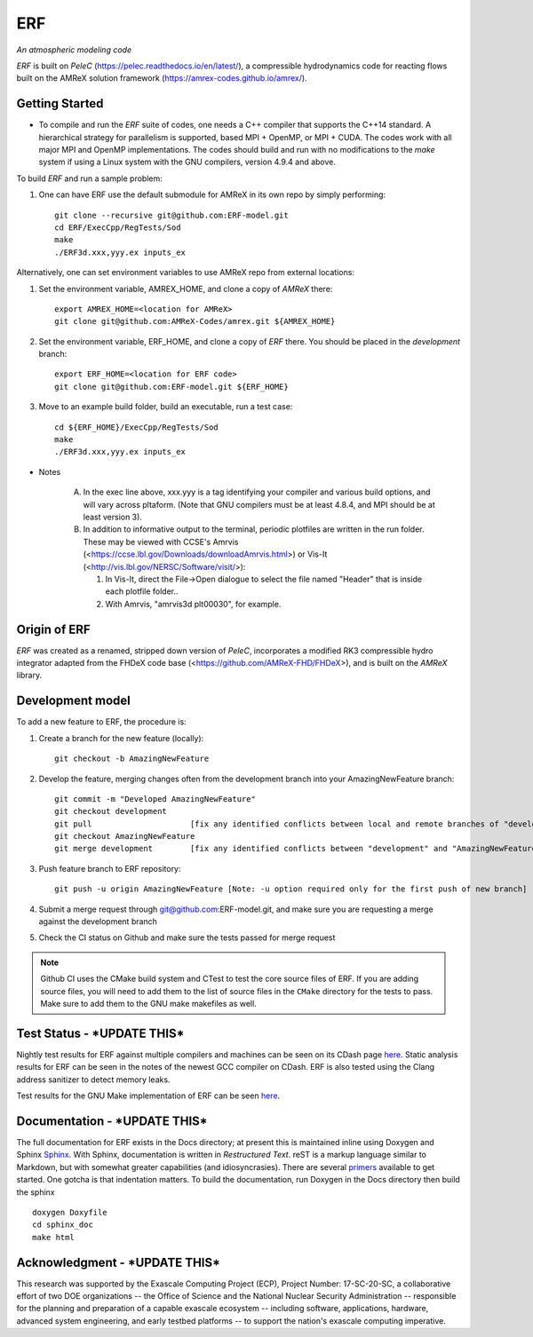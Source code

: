 ERF 
----
*An atmospheric modeling code*

`ERF` is built on `PeleC` (https://pelec.readthedocs.io/en/latest/), a compressible hydrodynamics code for reacting flows built on the AMReX solution framework (https://amrex-codes.github.io/amrex/). 

Getting Started 
~~~~~~~~~~~~~~~

* To compile and run the `ERF` suite of codes, one needs a C++ compiler that supports the C++14 standard.  A hierarchical strategy for parallelism is supported, based MPI + OpenMP, or MPI + CUDA.  The codes work with all major MPI and OpenMP implementations.  The codes should build and run with no modifications to the `make` system if using a Linux system with the GNU compilers, version 4.9.4 and above.

To build `ERF` and run a sample problem:

1. One can have ERF use the default submodule for AMReX in its own repo by simply performing: ::

    git clone --recursive git@github.com:ERF-model.git
    cd ERF/ExecCpp/RegTests/Sod
    make
    ./ERF3d.xxx,yyy.ex inputs_ex

Alternatively, one can set environment variables to use AMReX repo from external locations: ::

1. Set the environment variable, AMREX_HOME, and clone a copy of `AMReX` there: ::

    export AMREX_HOME=<location for AMReX>    
    git clone git@github.com:AMReX-Codes/amrex.git ${AMREX_HOME}

2. Set the environment variable, ERF_HOME, and clone a copy of `ERF` there. You should be placed in the `development` branch: ::

    export ERF_HOME=<location for ERF code>
    git clone git@github.com:ERF-model.git ${ERF_HOME}

3. Move to an example build folder, build an executable, run a test case: ::

    cd ${ERF_HOME}/ExecCpp/RegTests/Sod
    make
    ./ERF3d.xxx,yyy.ex inputs_ex

* Notes

   A. In the exec line above, xxx.yyy is a tag identifying your compiler and various build options, and will vary across pltaform.  (Note that GNU compilers must be at least 4.8.4, and MPI should be at least version 3).
   B. In addition to informative output to the terminal, periodic plotfiles are written in the run folder.  These may be viewed with CCSE's Amrvis (<https://ccse.lbl.gov/Downloads/downloadAmrvis.html>) or Vis-It (<http://vis.lbl.gov/NERSC/Software/visit/>):

      1. In Vis-It, direct the File->Open dialogue to select the file named "Header" that is inside each plotfile folder..
      2. With Amrvis, "amrvis3d plt00030", for example.


Origin of ERF 
~~~~~~~~~~~~~

`ERF` was created as a renamed, stripped down version of `PeleC`, 
incorporates a modified RK3 compressible hydro integrator adapted from 
the FHDeX code base (<https://github.com/AMReX-FHD/FHDeX>), 
and is built on the `AMReX` library.  

Development model
~~~~~~~~~~~~~~~~~

To add a new feature to ERF, the procedure is:

1. Create a branch for the new feature (locally): ::

    git checkout -b AmazingNewFeature

2. Develop the feature, merging changes often from the development branch into your AmazingNewFeature branch: ::
   
    git commit -m "Developed AmazingNewFeature"
    git checkout development
    git pull                     [fix any identified conflicts between local and remote branches of "development"]
    git checkout AmazingNewFeature
    git merge development        [fix any identified conflicts between "development" and "AmazingNewFeature"]

3. Push feature branch to ERF repository: ::

    git push -u origin AmazingNewFeature [Note: -u option required only for the first push of new branch]

4. Submit a merge request through git@github.com:ERF-model.git, and make sure you are requesting a merge against the development branch

5. Check the CI status on Github and make sure the tests passed for merge request

.. note::

   Github CI uses the CMake build system and CTest to test the core source files of ERF. If you are adding source files, you will need to add them to the list of source files in the ``CMake`` directory for the tests to pass. Make sure to add them to the GNU make makefiles as well.


Test Status - ***UPDATE THIS***
~~~~~~~~~~~

Nightly test results for ERF against multiple compilers and machines can be seen on its CDash page `here <https://my.cdash.org/index.php?project=ERF>`_. Static analysis results for ERF can be seen in the notes of the newest GCC compiler on CDash. ERF is also tested using the Clang address sanitizer to detect memory leaks.

Test results for the GNU Make implementation of ERF can be seen `here <https://amrex-combustion.github.io/ERFRegressionTestResults>`_.


Documentation - ***UPDATE THIS***
~~~~~~~~~~~~~

The full documentation for ERF exists in the Docs directory; at present this is maintained inline using Doxygen
and Sphinx  `Sphinx <http://www.sphinx-doc.org>`_. With 
Sphinx, documentation is written in *Restructured Text*. reST is a markup language
similar to Markdown, but with somewhat greater capabilities (and idiosyncrasies). There
are several `primers <http://thomas-cokelaer.info/tutorials/sphinx/rest_syntax.html>`_
available to get started. One gotcha is that indentation matters.
To build the documentation, run Doxygen in the Docs directory then build the sphinx ::

    doxygen Doxyfile
    cd sphinx_doc
    make html


Acknowledgment - ***UPDATE THIS***
~~~~~~~~~~~~~~

This research was supported by the Exascale Computing Project (ECP), Project
Number: 17-SC-20-SC, a collaborative effort of two DOE organizations -- the
Office of Science and the National Nuclear Security Administration --
responsible for the planning and preparation of a capable exascale ecosystem --
including software, applications, hardware, advanced system engineering, and
early testbed platforms -- to support the nation's exascale computing
imperative.

